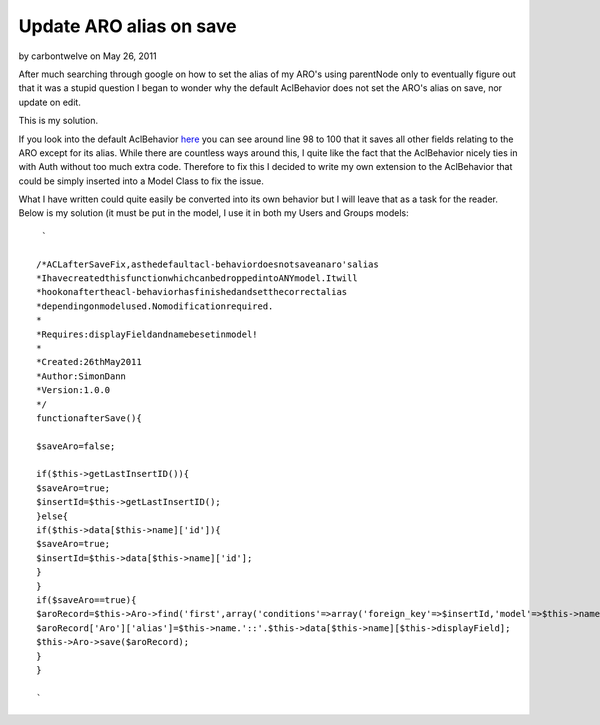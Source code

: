 Update ARO alias on save
========================

by carbontwelve on May 26, 2011

After much searching through google on how to set the alias of my
ARO's using parentNode only to eventually figure out that it was a
stupid question I began to wonder why the default AclBehavior does not
set the ARO's alias on save, nor update on edit.

This is my solution.

If you look into the default AclBehavior `here`_ you can see around
line 98 to 100 that it saves all other fields relating to the ARO
except for its alias. While there are countless ways around this, I
quite like the fact that the AclBehavior nicely ties in with Auth
without too much extra code. Therefore to fix this I decided to write
my own extension to the AclBehavior that could be simply inserted into
a Model Class to fix the issue.

What I have written could quite easily be converted into its own
behavior but I will leave that as a task for the reader. Below is my
solution (it must be put in the model, I use it in both my Users and
Groups models:

::

     `
    
    /*ACLafterSaveFix,asthedefaultacl-behaviordoesnotsaveanaro'salias
    *IhavecreatedthisfunctionwhichcanbedroppedintoANYmodel.Itwill
    *hookonaftertheacl-behaviorhasfinishedandsetthecorrectalias
    *dependingonmodelused.Nomodificationrequired.
    *
    *Requires:displayFieldandnamebesetinmodel!
    *
    *Created:26thMay2011
    *Author:SimonDann
    *Version:1.0.0
    */
    functionafterSave(){
    
    $saveAro=false;
    
    if($this->getLastInsertID()){
    $saveAro=true;
    $insertId=$this->getLastInsertID();
    }else{
    if($this->data[$this->name]['id']){
    $saveAro=true;
    $insertId=$this->data[$this->name]['id'];
    }
    }
    if($saveAro==true){
    $aroRecord=$this->Aro->find('first',array('conditions'=>array('foreign_key'=>$insertId,'model'=>$this->name)));
    $aroRecord['Aro']['alias']=$this->name.'::'.$this->data[$this->name][$this->displayField];
    $this->Aro->save($aroRecord);
    }
    }
    
    `



.. _here: http://api13.cakephp.org/view_source/acl-behavior/#line-91
.. meta::
    :title: Update ARO alias on save
    :description: CakePHP Article related to aftersave,aro,alias,acl behavior,Snippets
    :keywords: aftersave,aro,alias,acl behavior,Snippets
    :copyright: Copyright 2011 carbontwelve
    :category: snippets

